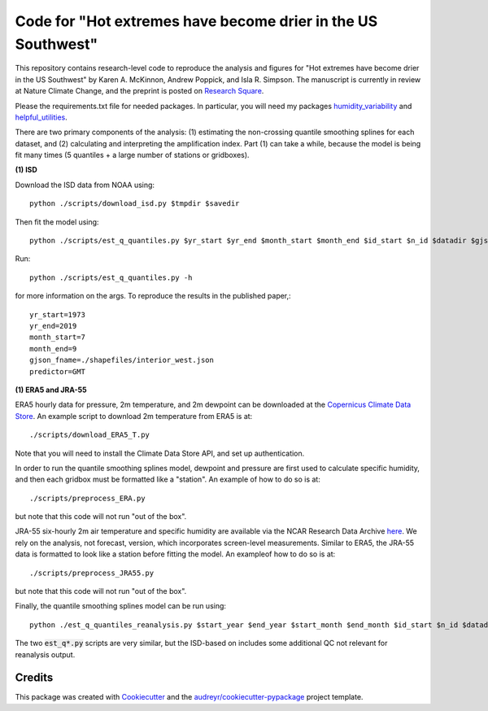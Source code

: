 =================
Code for "Hot extremes have become drier in the US Southwest"
=================

This repository contains research-level code to reproduce the analysis and figures for "Hot extremes have become drier in the US Southwest" by Karen A. McKinnon, Andrew Poppick, and Isla R. Simpson. The manuscript is currently in review at Nature Climate Change, and the preprint is posted on `Research Square <https://www.researchsquare.com/article/rs-102766/v1>`_.

Please the requirements.txt file for needed packages. In particular, you will need my packages `humidity_variability <https://github.com/karenamckinnon/humidity_variability>`_ and `helpful_utilities <https://github.com/karenamckinnon/helpful_utilities>`_. 

There are two primary components of the analysis: (1) estimating the non-crossing quantile smoothing splines for each dataset, and (2) calculating and interpreting the amplification index. Part (1) can take a while, because the model is being fit many times (5 quantiles + a large number of stations or gridboxes).

**(1) ISD**

Download the ISD data from NOAA using::

    python ./scripts/download_isd.py $tmpdir $savedir
    
Then fit the model using::

    python ./scripts/est_q_quantiles.py $yr_start $yr_end $month_start $month_end $id_start $n_id $datadir $gjson_fname $predictor

Run::

    python ./scripts/est_q_quantiles.py -h 
    
for more information on the args. To reproduce the results in the published paper,::
    
    yr_start=1973
    yr_end=2019
    month_start=7
    month_end=9
    gjson_fname=./shapefiles/interior_west.json
    predictor=GMT
    
**(1) ERA5 and JRA-55**

ERA5 hourly data for pressure, 2m temperature, and 2m dewpoint can be downloaded at the `Copernicus Climate Data Store <https://cds.climate.copernicus.eu/cdsapp#!/dataset/reanalysis-era5-single-levels?tab=overview>`_. An example script to download 2m temperature from ERA5 is at::

    ./scripts/download_ERA5_T.py

Note that you will need to install the Climate Data Store API, and set up authentication.

In order to run the quantile smoothing splines model, dewpoint and pressure are first used to calculate specific humidity, and then each gridbox must be formatted like a "station". An example of how to do so is at::

    ./scripts/preprocess_ERA.py 
    
but note that this code will not run "out of the box".

JRA-55 six-hourly 2m air temperature and specific humidity are available via the NCAR Research Data Archive `here <https://rda.ucar.edu/datasets/ds628.0/>`_. We rely on the analysis, not forecast, version, which incorporates screen-level measurements. Similar to ERA5, the JRA-55 data is formatted to look like a station before fitting the model. An exampleof how to do so is at::

    ./scripts/preprocess_JRA55.py 
    
but note that this code will not run "out of the box".

Finally, the quantile smoothing splines model can be run using::

    python ./est_q_quantiles_reanalysis.py $start_year $end_year $start_month $end_month $id_start $n_id $datadir $reanalysis_name

The two :code:`est_q*.py` scripts are very similar, but the ISD-based on includes some additional QC not relevant for reanalysis output.


Credits
-------

This package was created with Cookiecutter_ and the `audreyr/cookiecutter-pypackage`_ project template.

.. _Cookiecutter: https://github.com/audreyr/cookiecutter
.. _`audreyr/cookiecutter-pypackage`: https://github.com/audreyr/cookiecutter-pypackage
